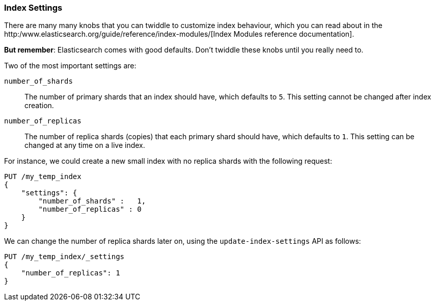 === Index Settings

There are many many knobs that you can twiddle to
customize index behaviour, which you can read about in the
http:/www.elasticsearch.org/guide/reference/index-modules/[Index Modules
reference documentation].

*But remember*: Elasticsearch comes with good defaults. Don't twiddle
these knobs until you really need to.

Two of the most important settings are:

`number_of_shards`::

    The number of primary shards that an index should have,
    which defaults to `5`.  This setting cannot be changed
    after index creation.

`number_of_replicas`::

    The number of replica shards (copies) that each primary shard
    should have, which defaults to `1`.  This setting can be changed
    at any time on a live index.

For instance, we could create a new small index with no replica shards
with the following request:

[source,js]
--------------------------------------------------
PUT /my_temp_index
{
    "settings": {
        "number_of_shards" :   1,
        "number_of_replicas" : 0
    }
}
--------------------------------------------------


We can change the number of replica shards later on, using the
`update-index-settings` API as follows:

[source,js]
--------------------------------------------------
PUT /my_temp_index/_settings
{
    "number_of_replicas": 1
}
--------------------------------------------------


